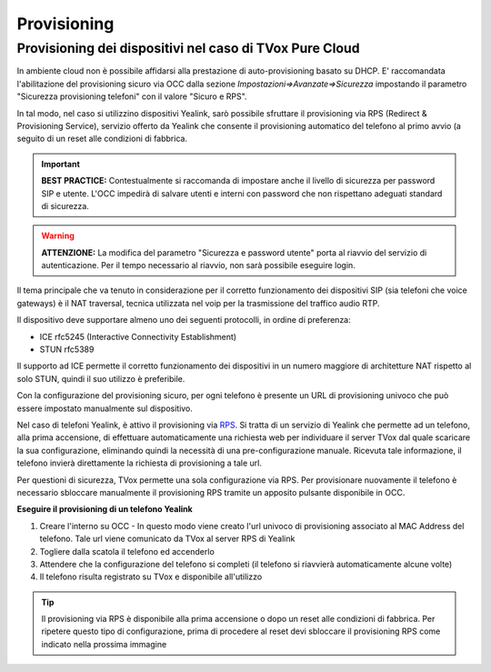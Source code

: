 .. _ProvisioningDispositivi:

============
Provisioning
============


Provisioning dei dispositivi nel caso di TVox Pure Cloud
========================================================


In ambiente cloud non è possibile affidarsi alla prestazione di auto-provisioning basato su DHCP.
E\' raccomandata l'abilitazione del provisioning sicuro via OCC dalla sezione *Impostazioni=>Avanzate=>Sicurezza* impostando il parametro "Sicurezza provisioning telefoni" con il valore "Sicuro e RPS".

In tal modo, nel caso si utilizzino dispositivi Yealink, sarò possibile sfruttare il provisioning via RPS (Redirect & Provisioning Service), servizio offerto da Yealink che consente il provisioning automatico del telefono al primo avvio (a seguito di un reset alle condizioni di fabbrica.

.. important:: **BEST PRACTICE:** Contestualmente si raccomanda di impostare anche il livello di sicurezza per password SIP e utente. L'OCC impedirà di salvare utenti e interni con password che non rispettano adeguati standard di sicurezza.

.. warning:: **ATTENZIONE:** La modifica del parametro "Sicurezza e password utente" porta al riavvio del servizio di autenticazione. Per il tempo necessario al riavvio, non sarà possibile eseguire login.

.. image:: /images/TVOX/PureCloud/02-sicurezza-password-provisioning.png


Il tema principale che va tenuto in considerazione per il corretto funzionamento dei dispositivi SIP (sia telefoni che voice gateways) è il NAT traversal, tecnica utilizzata nel voip per la trasmissione del traffico audio RTP.

Il dispositivo deve supportare almeno uno dei seguenti protocolli, in ordine di preferenza:

- ICE rfc5245 (Interactive Connectivity Establishment)
- STUN rfc5389

Il supporto ad ICE permette il corretto funzionamento dei dispositivi in un numero maggiore di architetture NAT rispetto al solo STUN, quindi il suo utilizzo è preferibile.

Con la configurazione del provisioning sicuro, per ogni telefono è presente un URL di provisioning univoco che può essere impostato manualmente sul dispositivo.

.. image:: /images/TVOX/GuidaIntroduttivaTVox/ConfiguraPBX/CreazioneUtentiDispositivi/01-url-provisioning-purecloud.png

.. Nel caso di telefoni Yealink, 

.. :ref:`Sistemi Pure Cloud <infrastruttura>`


Nel caso di telefoni Yealink, è attivo il provisioning via `RPS <https://support.yealink.com/forward2download?path=ZIjHOJbWuW/DFrGTLnGyploAOxsQD/Xz/UplusSymbolq2lU036653TDiwrBfxz/BElK2gRiufplusSymbolXfMogMSzUeDNTfeK4uKrmJcySPdH5L6ZCVAIWLplusSymbollC7wlpLKz2kk42E24Q/8gRHNqUuQjL5uO4PYwC7Imh4ImwA/4cqC85uucVf7CWTgMYFEei8fLjhNLml5splusSymbolGQxnXU11oQ3XOigo=>`_. Si tratta di un servizio di Yealink che permette ad un telefono, alla prima accensione, di effettuare automaticamente una richiesta web per individuare il server TVox dal quale scaricare la sua configurazione, eliminando quindi la necessità di una pre-configurazione manuale.
Ricevuta tale informazione, il telefono invierà direttamente la richiesta di provisioning a tale url.

Per questioni di sicurezza, TVox permette una sola configurazione via RPS. Per provisionare nuovamente il telefono è necessario sbloccare manualmente il provisioning RPS tramite un apposito pulsante disponibile in OCC.

**Eseguire il provisioning di un telefono Yealink**

#. Creare l'interno su OCC - In questo modo viene creato l'url univoco di provisioning associato al MAC Address del telefono. Tale url viene comunicato da TVox al server RPS di Yealink
#. Togliere dalla scatola il telefono ed accenderlo
#. Attendere che la configurazione del telefono si completi (il telefono si riavvierà automaticamente alcune volte)
#. Il telefono risulta registrato su TVox e disponibile all'utilizzo

.. tip:: Il provisioning via RPS è disponibile alla prima accensione o dopo un reset alle condizioni di fabbrica. Per ripetere questo tipo di configurazione, prima di procedere al reset devi sbloccare il provisioning RPS come indicato nella prossima immagine

.. image:: /images/TVOX/GuidaIntroduttivaTVox/ConfiguraPBX/CreazioneUtentiDispositivi/02-provisioning-rps.png
